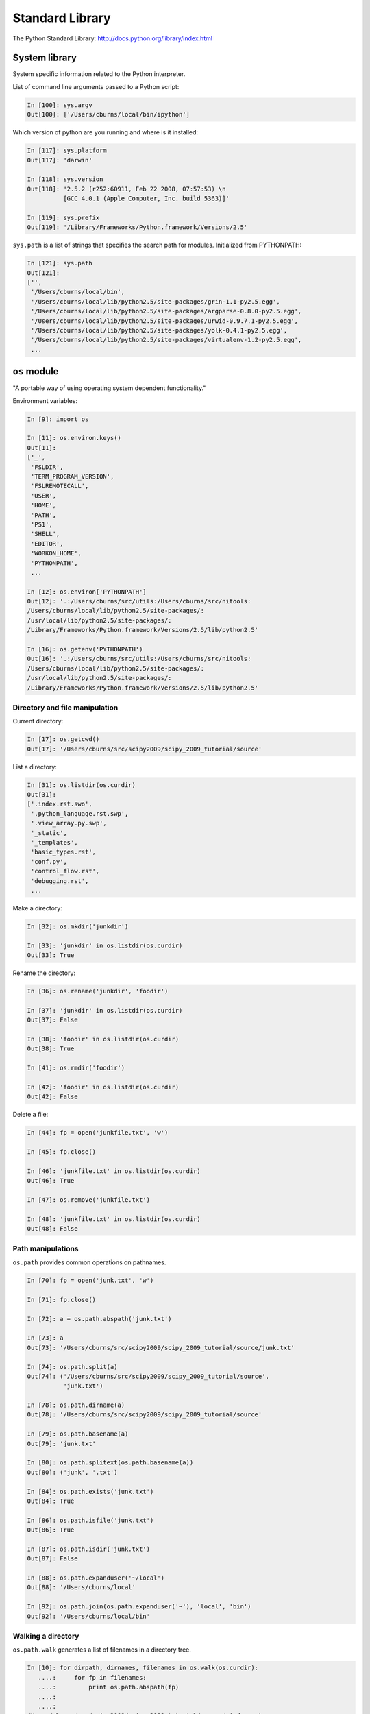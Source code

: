 ==================
 Standard Library
==================

The Python Standard Library: http://docs.python.org/library/index.html

System library
--------------

System specific information related to the Python interpreter.

List of command line arguments passed to a Python script:

.. sourcecode:: ipython

   In [100]: sys.argv
   Out[100]: ['/Users/cburns/local/bin/ipython']

Which version of python are you running and where is it installed:

.. sourcecode:: ipython

    In [117]: sys.platform
    Out[117]: 'darwin'

    In [118]: sys.version
    Out[118]: '2.5.2 (r252:60911, Feb 22 2008, 07:57:53) \n
              [GCC 4.0.1 (Apple Computer, Inc. build 5363)]'

    In [119]: sys.prefix
    Out[119]: '/Library/Frameworks/Python.framework/Versions/2.5'


``sys.path`` is a list of strings that specifies the search path for
modules.  Initialized from PYTHONPATH:

.. sourcecode:: ipython

    In [121]: sys.path
    Out[121]: 
    ['',
     '/Users/cburns/local/bin',
     '/Users/cburns/local/lib/python2.5/site-packages/grin-1.1-py2.5.egg',
     '/Users/cburns/local/lib/python2.5/site-packages/argparse-0.8.0-py2.5.egg',
     '/Users/cburns/local/lib/python2.5/site-packages/urwid-0.9.7.1-py2.5.egg',
     '/Users/cburns/local/lib/python2.5/site-packages/yolk-0.4.1-py2.5.egg',
     '/Users/cburns/local/lib/python2.5/site-packages/virtualenv-1.2-py2.5.egg',
     ...

``os`` module
-------------
"A portable way of using operating system dependent functionality."

Environment variables:

.. sourcecode:: ipython

    In [9]: import os

    In [11]: os.environ.keys()
    Out[11]: 
    ['_',
     'FSLDIR',
     'TERM_PROGRAM_VERSION',
     'FSLREMOTECALL',
     'USER',
     'HOME',
     'PATH',
     'PS1',
     'SHELL',
     'EDITOR',
     'WORKON_HOME',
     'PYTHONPATH',
     ...

    In [12]: os.environ['PYTHONPATH']
    Out[12]: '.:/Users/cburns/src/utils:/Users/cburns/src/nitools:
    /Users/cburns/local/lib/python2.5/site-packages/:
    /usr/local/lib/python2.5/site-packages/:
    /Library/Frameworks/Python.framework/Versions/2.5/lib/python2.5'

    In [16]: os.getenv('PYTHONPATH')
    Out[16]: '.:/Users/cburns/src/utils:/Users/cburns/src/nitools:
    /Users/cburns/local/lib/python2.5/site-packages/:
    /usr/local/lib/python2.5/site-packages/:
    /Library/Frameworks/Python.framework/Versions/2.5/lib/python2.5'


Directory and file manipulation
^^^^^^^^^^^^^^^^^^^^^^^^^^^^^^^

Current directory:

.. sourcecode:: ipython

    In [17]: os.getcwd()
    Out[17]: '/Users/cburns/src/scipy2009/scipy_2009_tutorial/source'

List a directory:

.. sourcecode:: ipython

    In [31]: os.listdir(os.curdir)
    Out[31]: 
    ['.index.rst.swo',
     '.python_language.rst.swp',
     '.view_array.py.swp',
     '_static',
     '_templates',
     'basic_types.rst',
     'conf.py',
     'control_flow.rst',
     'debugging.rst',
     ...

Make a directory:

.. sourcecode:: ipython

    In [32]: os.mkdir('junkdir')

    In [33]: 'junkdir' in os.listdir(os.curdir)
    Out[33]: True

Rename the directory:

.. sourcecode:: ipython

    In [36]: os.rename('junkdir', 'foodir')

    In [37]: 'junkdir' in os.listdir(os.curdir)
    Out[37]: False

    In [38]: 'foodir' in os.listdir(os.curdir)
    Out[38]: True

    In [41]: os.rmdir('foodir')

    In [42]: 'foodir' in os.listdir(os.curdir)
    Out[42]: False

Delete a file:

.. sourcecode:: ipython

    In [44]: fp = open('junkfile.txt', 'w')

    In [45]: fp.close()

    In [46]: 'junkfile.txt' in os.listdir(os.curdir)
    Out[46]: True

    In [47]: os.remove('junkfile.txt')

    In [48]: 'junkfile.txt' in os.listdir(os.curdir)
    Out[48]: False

Path manipulations
^^^^^^^^^^^^^^^^^^

``os.path`` provides common operations on pathnames.

.. sourcecode:: ipython

    In [70]: fp = open('junk.txt', 'w')

    In [71]: fp.close()

    In [72]: a = os.path.abspath('junk.txt')

    In [73]: a
    Out[73]: '/Users/cburns/src/scipy2009/scipy_2009_tutorial/source/junk.txt'

    In [74]: os.path.split(a)
    Out[74]: ('/Users/cburns/src/scipy2009/scipy_2009_tutorial/source', 
              'junk.txt')

    In [78]: os.path.dirname(a)
    Out[78]: '/Users/cburns/src/scipy2009/scipy_2009_tutorial/source'

    In [79]: os.path.basename(a)
    Out[79]: 'junk.txt'

    In [80]: os.path.splitext(os.path.basename(a))
    Out[80]: ('junk', '.txt')

    In [84]: os.path.exists('junk.txt')
    Out[84]: True

    In [86]: os.path.isfile('junk.txt')
    Out[86]: True

    In [87]: os.path.isdir('junk.txt')
    Out[87]: False

    In [88]: os.path.expanduser('~/local')
    Out[88]: '/Users/cburns/local'

    In [92]: os.path.join(os.path.expanduser('~'), 'local', 'bin')
    Out[92]: '/Users/cburns/local/bin'

Walking a directory
^^^^^^^^^^^^^^^^^^^

``os.path.walk`` generates a list of filenames in a directory tree.

.. sourcecode:: ipython

    In [10]: for dirpath, dirnames, filenames in os.walk(os.curdir):
       ....:     for fp in filenames:
       ....:         print os.path.abspath(fp)
       ....:         
       ....:         
    /Users/cburns/src/scipy2009/scipy_2009_tutorial/source/.index.rst.swo
    /Users/cburns/src/scipy2009/scipy_2009_tutorial/source/.view_array.py.swp
    /Users/cburns/src/scipy2009/scipy_2009_tutorial/source/basic_types.rst
    /Users/cburns/src/scipy2009/scipy_2009_tutorial/source/conf.py
    /Users/cburns/src/scipy2009/scipy_2009_tutorial/source/control_flow.rst
    ...

Pattern matching on files
-------------------------

The ``glob`` module provides convenient file pattern matching.

Find all files ending in ``.txt``:

.. sourcecode:: ipython

    In [18]: import glob

    In [19]: glob.glob('*.txt')
    Out[19]: ['holy_grail.txt', 'junk.txt', 'newfile.txt']

* copy
* subprocess

My favorite utility
-------------------

``grin`` is an awesome tool for searching files and directories at the
command line.  Replacement for ``grep`` and ``find``.

Download: http://pypi.python.org/pypi/grin

Find all occurences of ``holy_grail.txt`` in files in the current
directory:

::

    cburns@scipy_2009_tutorial 17:09:01 $ grin 'holy_grail.txt'
    ./source/file_io.rst:
       12 :     In [67]: fp = open("holy_grail.txt")
       15 :     Out[68]: <open file 'holy_grail.txt', mode 'r' at 0xea1ec0>
       50 :     In [75]: fp = open("holy_grail.txt")
       73 :     In [81]: fp = open("holy_grail.txt")
      155 :     In [54]: fp = open("holy_grail.txt")
      175 :     In [66]: with open('holy_grail.txt') as fp:
    ./source/standard_library.rst:
      238 :     Out[19]: ['holy_grail.txt', 'junk.txt', 'newfile.txt']
      251 : Find all occurences of ``holy_grail.txt`` in files in the current

It's also an excellent tool for testing your regular expressions!

Look for all occurences of ``import os``:

::

    cburns@scipy_2009_tutorial 17:23:49 $ grin "import\sos"
    ./source/reusing.rst:
        9 :     In [1]: import os
    ./source/sphinxext/inheritance_diagram.py:
       33 : import os
    ./source/sphinxext/mathmpl.py:
        1 : import os
    ./source/sphinxext/plot_directive.py:
       16 : import os, shutil, imp, pickle
    ./source/standard_library.rst:
       63 :     In [9]: import os
    ./source/tmp.py:
      229 : import os


Exercise
--------

Write a simple version of **which** in Python. Your program should
check each directory on the caller's path (in order) to find an
executable program that has the name given to it on the command line.

